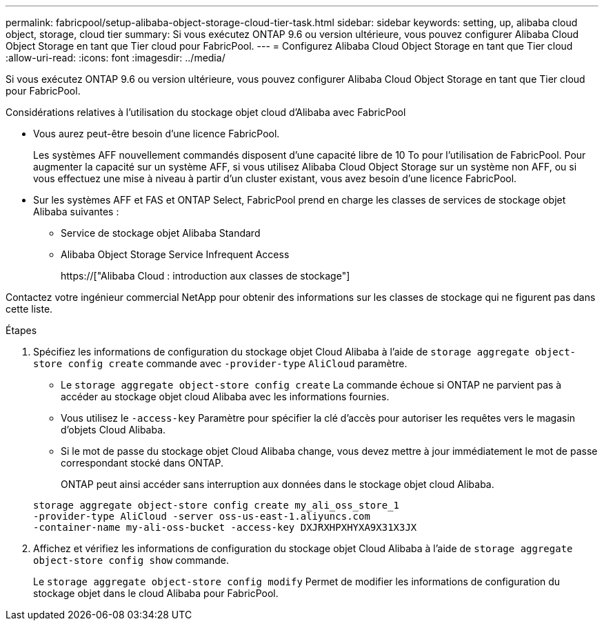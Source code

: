 ---
permalink: fabricpool/setup-alibaba-object-storage-cloud-tier-task.html 
sidebar: sidebar 
keywords: setting, up, alibaba cloud object, storage, cloud tier 
summary: Si vous exécutez ONTAP 9.6 ou version ultérieure, vous pouvez configurer Alibaba Cloud Object Storage en tant que Tier cloud pour FabricPool. 
---
= Configurez Alibaba Cloud Object Storage en tant que Tier cloud
:allow-uri-read: 
:icons: font
:imagesdir: ../media/


[role="lead"]
Si vous exécutez ONTAP 9.6 ou version ultérieure, vous pouvez configurer Alibaba Cloud Object Storage en tant que Tier cloud pour FabricPool.

.Considérations relatives à l'utilisation du stockage objet cloud d'Alibaba avec FabricPool
* Vous aurez peut-être besoin d'une licence FabricPool.
+
Les systèmes AFF nouvellement commandés disposent d'une capacité libre de 10 To pour l'utilisation de FabricPool. Pour augmenter la capacité sur un système AFF, si vous utilisez Alibaba Cloud Object Storage sur un système non AFF, ou si vous effectuez une mise à niveau à partir d'un cluster existant, vous avez besoin d'une licence FabricPool.

* Sur les systèmes AFF et FAS et ONTAP Select, FabricPool prend en charge les classes de services de stockage objet Alibaba suivantes :
+
** Service de stockage objet Alibaba Standard
** Alibaba Object Storage Service Infrequent Access
+
https://["Alibaba Cloud : introduction aux classes de stockage"]





Contactez votre ingénieur commercial NetApp pour obtenir des informations sur les classes de stockage qui ne figurent pas dans cette liste.

.Étapes
. Spécifiez les informations de configuration du stockage objet Cloud Alibaba à l'aide de `storage aggregate object-store config create` commande avec `-provider-type` `AliCloud` paramètre.
+
** Le `storage aggregate object-store config create` La commande échoue si ONTAP ne parvient pas à accéder au stockage objet cloud Alibaba avec les informations fournies.
** Vous utilisez le `-access-key` Paramètre pour spécifier la clé d'accès pour autoriser les requêtes vers le magasin d'objets Cloud Alibaba.
** Si le mot de passe du stockage objet Cloud Alibaba change, vous devez mettre à jour immédiatement le mot de passe correspondant stocké dans ONTAP.
+
ONTAP peut ainsi accéder sans interruption aux données dans le stockage objet cloud Alibaba.



+
[listing]
----
storage aggregate object-store config create my_ali_oss_store_1
-provider-type AliCloud -server oss-us-east-1.aliyuncs.com
-container-name my-ali-oss-bucket -access-key DXJRXHPXHYXA9X31X3JX
----
. Affichez et vérifiez les informations de configuration du stockage objet Cloud Alibaba à l'aide de `storage aggregate object-store config show` commande.
+
Le `storage aggregate object-store config modify` Permet de modifier les informations de configuration du stockage objet dans le cloud Alibaba pour FabricPool.


